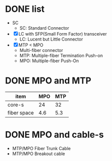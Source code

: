 * DONE list

- SC
  - SC: Standard Connector
- [X] LC with SFP(Small Form Factor) transceiver
  - LC: Lucent but Little Connector
- [X] MTP < MPO
  - Multi-fiber connector
  - MTP: Multiple-fiber Termination Push-on
  - MPO: Multiple-fiber Push-On

* DONE MPO and MTP

| item        | MPO | MTP |
|-------------+-----+-----|
| core-s      |  24 |  32 |
| fiber space | 4.6 | 5.3 |
    
* DONE MPO and cable-s

- MTP/MPO Fiber Trunk Cable
- MTP/MPO Breakout cable
